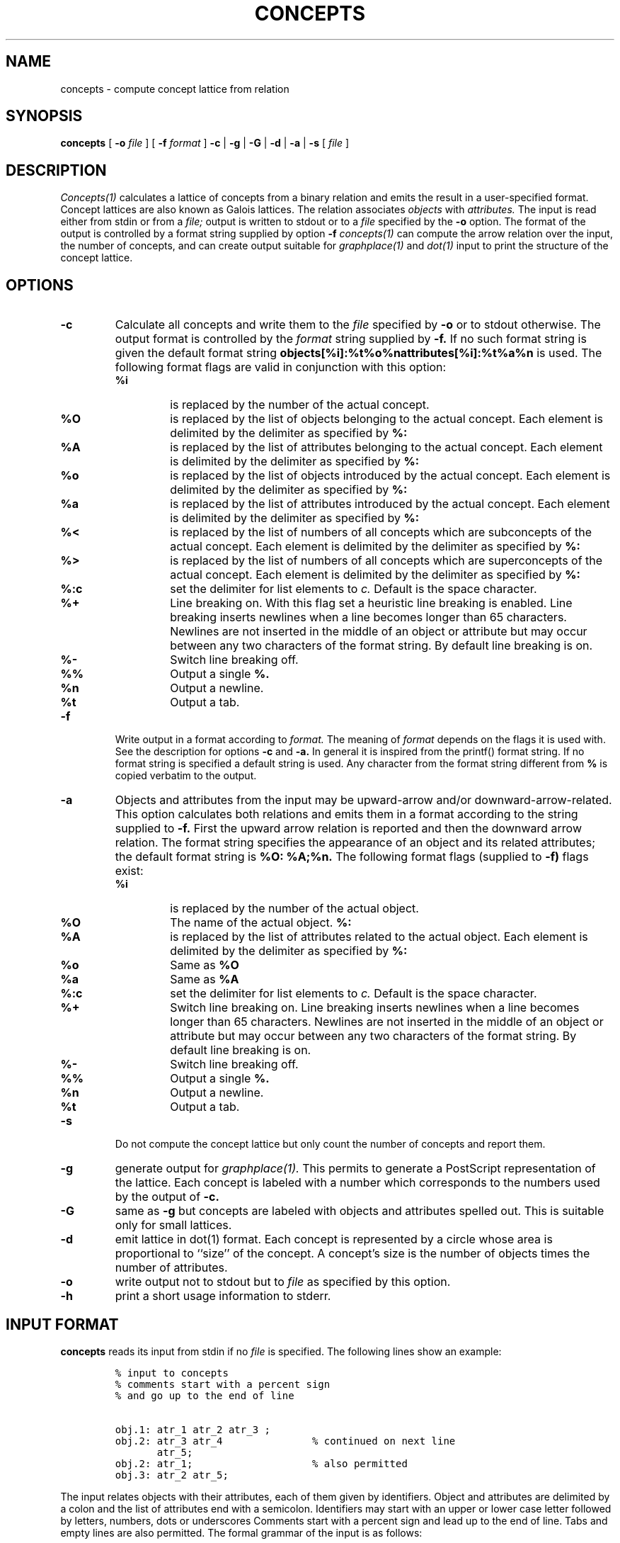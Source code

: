 .\"
.\" $Id$
.\"
.\" CONCEPTS
.\" Copyright (C) 1994 Technical University of Braunschweig, Germany
.\" Written by Christian Lindig (lindig@ips.cs.tu-bs.de)
.\" 
.\" This program is free software; you can redistribute it and/or modify
.\" it under the terms of the GNU General Public License as published by
.\" the Free Software Foundation; either version 2 of the License, or
.\" (at your option) any later version.
.\" 
.\" This program is distributed in the hope that it will be useful,
.\" but WITHOUT ANY WARRANTY; without even the implied warranty of
.\" MERCHANTABILITY or FITNESS FOR A PARTICULAR PURPOSE.  See the
.\" GNU General Public License for more details.
.\" 
.\" You should have received a copy of the GNU General Public License
.\" along with this program; if not, write to the Free Software
.\" Foundation, Inc., 675 Mass Ave, Cambridge, MA 02139, USA.
.\"
.\" ----------------------------------------------------------------------
.\" typeset examples in fixed size font as indented paragraph
.de Ex
.sp
.RS
.nf
.ft C
..
.de Xe
.RE
.sp
.fi
..
.\" -------------------------------------------------------------------------
.TH CONCEPTS 1 "May 1995"
.SH NAME
concepts \- compute concept lattice from relation
.SH SYNOPSIS
.B concepts
[
.B \-o 
.I file
] [
.B \-f 
.I format
] 
.B \-c 
| 
.B \-g 
| 
.B \-G
| 
.B \-d
|
.B \-a 
| 
.B \-s 
[
.I file
]

.SH DESCRIPTION
.I Concepts(1)
calculates a lattice of concepts from a binary relation and emits
the result in a user-specified format. Concept lattices are also known
as Galois lattices. The relation associates 
.I objects 
with 
.I attributes. 
The input is read either from stdin or from a
.I file; 
output is written to stdout or to a 
.I file 
specified by the
.B \-o 
option.  The format of the output is controlled by a format string
supplied by option
.B \-f 
. Beside all concepts, 
.I concepts(1) 
can compute the arrow relation
over the input, the number of concepts, and can create output suitable
for 
.I graphplace(1)
and
.I dot(1)
input to print the structure of the concept lattice.


.SH OPTIONS
.TP
.B \-c
Calculate all concepts and write them to the 
.I file 
specified by
.B \-o
or to stdout otherwise. The output format is controlled by the 
.I format
string supplied by 
.B \-f.
If no such format string is given the default format string 
.B objects[%i]:%t%o%nattributes[%i]:%t%a%n
is used. The following format flags are valid in conjunction with this
option: 
.RS
.TP
.B %i	
is replaced by the number of the actual concept.
.TP
.B %O	
is replaced by the list of objects belonging to the actual concept. Each
element is delimited by the delimiter as specified by
.B %:
.TP
.B %A 
is replaced by the list of attributes belonging to the actual concept. Each
element is delimited by the delimiter as specified by
.B %:
.TP
.B %o
is replaced by the list of objects introduced by the actual concept. Each
element is delimited by the delimiter as specified by
.B %:
.TP
.B %a
is replaced by the list of attributes introduced by the actual concept. Each
element is delimited by the delimiter as specified by
.B %:
.TP
.B %<
is replaced by the list of numbers of all concepts which are subconcepts
of the actual concept. Each
element is delimited by the delimiter as specified by
.B %:
.TP
.B %>
is replaced by the list of numbers of all concepts which are superconcepts
of the actual concept. Each
element is delimited by the delimiter as specified by
.B %:
.TP
.B %:c
set the delimiter for list elements to 
.I c.
Default is the space character.
.TP 
.B %+
Line breaking on. With this flag set a heuristic line breaking is
enabled. Line breaking inserts newlines when a line becomes longer
than 65 characters. Newlines are not inserted in the middle of an
object or attribute but may occur between any two characters of the
format string. By default line breaking is on.
.TP
.B %-
Switch line breaking off.
.TP
.B %%
Output a single 
.B %.
.TP
.B %n
Output a newline.
.TP
.B %t
Output a tab.
.RE

.TP
.B \-f
Write output in a format according to
.I format. 
The meaning of 
.I format
depends on the flags it is used with. See the description for options
.B \-c
and
.B \-a.
In general it is inspired from the printf() format
string.  If no format string is specified a default string is
used. Any character from the format string different from
.B % 
is copied verbatim to the output. 


.TP
.B \-a
Objects and attributes from the input may be upward-arrow and/or
downward-arrow-related. This option calculates both relations and
emits them in a format according to the string supplied to
.B \-f.
First the upward arrow relation is reported and then the downward
arrow relation. The format string specifies the appearance of an
object and its related attributes; the default format string is
.B %O: %A;%n. 
The following format flags (supplied to 
.B \-f)
flags exist:

.RS
.TP
.B %i
is replaced by the number of the actual object.
.TP
.B %O
The name of the actual object.
.B %:
.TP
.B %A 
is replaced by the list of attributes related to the actual object. Each
element is delimited by the delimiter as specified by
.B %:
.TP
.B %o
Same as 
.B %O
.TP
.B %a
Same as
.B %A
.TP
.B %:c
set the delimiter for list elements to 
.I c.
Default is the space character.
.TP 
.B %+
Switch line breaking on. 
Line breaking inserts newlines when a line becomes longer
than 65 characters. Newlines are not inserted in the middle of an
object or attribute but may occur between any two characters of the
format string. By default line breaking is on.
.TP
.B %-
Switch line breaking off.
.TP
.B %%
Output a single 
.B %.
.TP
.B %n
Output a newline.
.TP
.B %t
Output a tab.
.RE

.TP
.B \-s
Do not compute the concept lattice but only count the number of
concepts and report them.

.TP
.B \-g 
generate output for
.I graphplace(1).
This permits to generate a PostScript representation of the
lattice. Each concept is labeled with a number which corresponds to
the numbers used by the output of 
.B \-c.

.TP
.B \-G
same as
.B \-g
but concepts are labeled with objects and attributes spelled out. This
is suitable only for small lattices.

.TP
.B \-d
emit lattice in dot(1) format. Each concept is represented by a circle
whose area is proportional to ``size'' of the concept. A concept's size
is the number of objects times the number of attributes.
.TP
.B \-o
write output not to stdout but to 
.I file
as specified by this option.

.TP
.B \-h
print a short usage information to stderr.

.SH INPUT FORMAT
.B concepts 
reads its input from stdin if no 
.I file
is specified. The following lines show an example:
.PP
.Ex
% input to concepts
% comments start with a percent sign 
% and go up to the end of line

obj.1: atr_1 atr_2 atr_3 ;
obj.2: atr_3 atr_4               % continued on next line
       atr_5;
obj.2: atr_1;                    % also permitted
obj.3: atr_2 atr_5;
.Xe
.PP
The input relates objects with their attributes, each of them given by
identifiers. Object and attributes are delimited by a colon and the
list of attributes end with a semicolon. Identifiers may start with an
upper or lower case letter followed by letters, numbers, dots or
underscores Comments start with a percent sign and lead up to the end
of line.  Tabs and empty lines are also permitted. The formal grammar
of the input is as follows:

.Ex
start -> context
context -> object
context -> context object
object -> IDENT ":" seqAttribute ";"
object -> IDENT ":" ";"
seqAttribute -> IDENT
seqAttribute -> seqAttribute IDENT
.Xe 

.SH BUGS
Error messages should be improved.

.SH NO WARRANTY
This program is distributed in the hope that it will be useful, but
without any warranty; without even the implied warranty of
merchantability or fitness for a particular purpose.  See the GNU
General Public License for more details.

.SH NOTES
Graphplace is a graph placement filter with postscript features and
was written by Jos van Eijndhoven (jos@es.ele.tue.nl).

.SH AUTHOR
Christian Lindig <lindig@cs.uni-sb.de>, http://www.cs.uni-sb.de/~lindig.

.SH SEE ALSO
graphplace(1), dot(1)
.PP
Ganther, R. Wille, K.E. Wolff (Eds.),
.I Beitraege zur Begriffsanalyse 
(Contributions to Concept Analysis), 1987, BI-Wissenschafts-Verlag,
Mannheim, Germany
.PP
Bernhard Ganter and Rudolf Wille: Formale Begriffsanalyse --
Mathematische Grundlagen, Springer, 1996.
.PP
Formal Concept Analysis : Mathematical Foundations by Bernhard Ganter, Rudolf Wille, C. Franzke, Springer, 1998.


